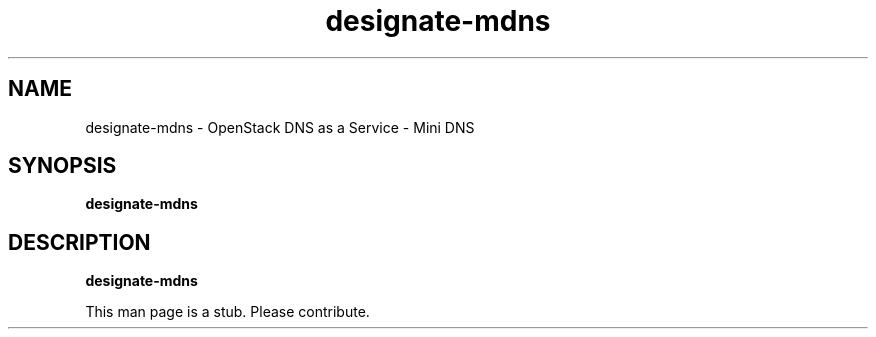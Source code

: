 .TH designate-mdns 8
.SH NAME
designate-mdns \- OpenStack DNS as a Service \- Mini DNS

.SH SYNOPSIS
.B designate-mdns

.SH DESCRIPTION
.B designate-mdns

This man page is a stub. Please contribute.

